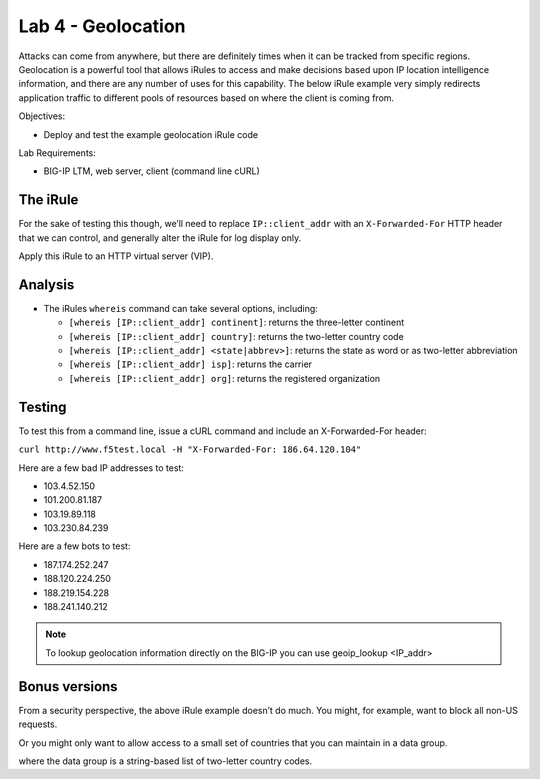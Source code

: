 Lab 4 - Geolocation
-------------------

Attacks can come from anywhere, but there are definitely times when it
can be tracked from specific regions. Geolocation is a powerful tool
that allows iRules to access and make decisions based upon IP location
intelligence information, and there are any number of uses for this
capability. The below iRule example very simply redirects application
traffic to different pools of resources based on where the client is
coming from.

Objectives:

-  Deploy and test the example geolocation iRule code

Lab Requirements:

-  BIG-IP LTM, web server, client (command line cURL)

The iRule
~~~~~~~~~

.. code-block:: tcl
   :linenos:

   when CLIENT_ACCEPTED {
       switch [whereis [IP::client_addr] country] {
           US { pool usa_pool }
           CA { pool canada_pool }
           MX { pool mexico_pool }
           KP { pool majestic_unicorn_pool }
           default { pool northamerica }
       }
   }

For the sake of testing this though, we’ll need to replace
``IP::client_addr`` with an ``X-Forwarded-For`` HTTP header that we can
control, and generally alter the iRule for log display only.

.. code-block:: tcl
   :linenos:
   :emphasize-lines: 3-7

   when HTTP_REQUEST {
       set XFF [getfield [lindex [HTTP::header values X-Forwarded-For] 0] "," 1]
       log local0. "continent: [whereis ${XFF} continent]"
       log local0. "country: [whereis ${XFF} country]"
       log local0. "state: [whereis ${XFF} state]"
       log local0. "isp: [whereis ${XFF} isp]"
       log local0. "org: [whereis ${XFF} org]"
   }

Apply this iRule to an HTTP virtual server (VIP).

Analysis
~~~~~~~~

-  The iRules ``whereis`` command can take several options, including:

   - ``[whereis [IP::client_addr] continent]``: returns the three-letter
     continent

   - ``[whereis [IP::client_addr] country]``: returns the two-letter
     country code

   - ``[whereis [IP::client_addr] <state|abbrev>]``: returns the state as
     word or as two-letter abbreviation

   - ``[whereis [IP::client_addr] isp]``: returns the carrier

   - ``[whereis [IP::client_addr] org]``: returns the registered
     organization

Testing
~~~~~~~

To test this from a command line, issue a cURL command and include an
X-Forwarded-For header:

``curl http://www.f5test.local -H "X-Forwarded-For: 186.64.120.104"``

Here are a few bad IP addresses to test:

- 103.4.52.150
- 101.200.81.187
- 103.19.89.118
- 103.230.84.239

Here are a few bots to test:

- 187.174.252.247
- 188.120.224.250
- 188.219.154.228
- 188.241.140.212

.. NOTE:: To lookup geolocation information directly on the BIG-IP you can use
   geoip_lookup <IP_addr>

Bonus versions
~~~~~~~~~~~~~~

From a security perspective, the above iRule example doesn’t do
much. You might, for example, want to block all non-US requests.

.. code-block:: tcl
   :linenos:

   when HTTP_REQUEST {
       set XFF [getfield [lindex [HTTP::header values X-Forwarded-For] 0] "," 1]
       if { [whereis ${XFF} country] ne "US" } {
           drop
           event disable all
       }
   }

Or you might only want to allow access to a small set of countries
that you can maintain in a data group.

.. code-block:: tcl
   :linenos:

   when HTTP_REQUEST {
       set XFF [getfield [lindex [HTTP::header values X-Forwarded-For] 0] "," 1]
       if { not ( [class match [whereis ${XFF} country] equals list_of_countries ] )} {
           log local0. "[whereis ${XFF} country] is not a part of accepted countries, traffic is dropped"
           drop
           event disable all
       }
   }

where the data group is a string-based list of two-letter country codes.

.. code-block:: console
   :linenos:

   ltm data-group list_of_countries {
      type string
      members {
           US {}
           CA {}
           IN {}
           LB {}
      }
   }
